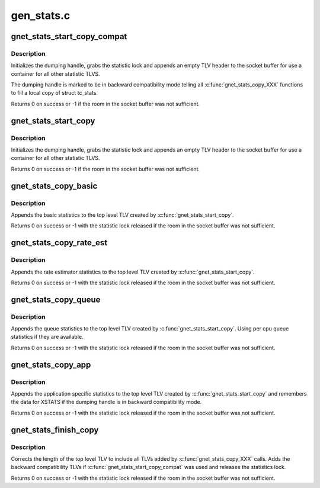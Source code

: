 .. -*- coding: utf-8; mode: rst -*-

===========
gen_stats.c
===========

.. _`gnet_stats_start_copy_compat`:

gnet_stats_start_copy_compat
============================

.. c:function:: int gnet_stats_start_copy_compat (struct sk_buff *skb, int type, int tc_stats_type, int xstats_type, spinlock_t *lock, struct gnet_dump *d)

    start dumping procedure in compatibility mode

    :param struct sk_buff \*skb:
        socket buffer to put statistics TLVs into

    :param int type:
        TLV type for top level statistic TLV

    :param int tc_stats_type:
        TLV type for backward compatibility struct tc_stats TLV

    :param int xstats_type:
        TLV type for backward compatibility xstats TLV

    :param spinlock_t \*lock:
        statistics lock

    :param struct gnet_dump \*d:
        dumping handle


.. _`gnet_stats_start_copy_compat.description`:

Description
-----------

Initializes the dumping handle, grabs the statistic lock and appends
an empty TLV header to the socket buffer for use a container for all
other statistic TLVS.

The dumping handle is marked to be in backward compatibility mode telling
all :c:func:`gnet_stats_copy_XXX` functions to fill a local copy of struct tc_stats.

Returns 0 on success or -1 if the room in the socket buffer was not sufficient.


.. _`gnet_stats_start_copy`:

gnet_stats_start_copy
=====================

.. c:function:: int gnet_stats_start_copy (struct sk_buff *skb, int type, spinlock_t *lock, struct gnet_dump *d)

    start dumping procedure in compatibility mode

    :param struct sk_buff \*skb:
        socket buffer to put statistics TLVs into

    :param int type:
        TLV type for top level statistic TLV

    :param spinlock_t \*lock:
        statistics lock

    :param struct gnet_dump \*d:
        dumping handle


.. _`gnet_stats_start_copy.description`:

Description
-----------

Initializes the dumping handle, grabs the statistic lock and appends
an empty TLV header to the socket buffer for use a container for all
other statistic TLVS.

Returns 0 on success or -1 if the room in the socket buffer was not sufficient.


.. _`gnet_stats_copy_basic`:

gnet_stats_copy_basic
=====================

.. c:function:: int gnet_stats_copy_basic (struct gnet_dump *d, struct gnet_stats_basic_cpu __percpu *cpu, struct gnet_stats_basic_packed *b)

    copy basic statistics into statistic TLV

    :param struct gnet_dump \*d:
        dumping handle

    :param struct gnet_stats_basic_cpu __percpu \*cpu:
        copy statistic per cpu

    :param struct gnet_stats_basic_packed \*b:
        basic statistics


.. _`gnet_stats_copy_basic.description`:

Description
-----------

Appends the basic statistics to the top level TLV created by
:c:func:`gnet_stats_start_copy`.

Returns 0 on success or -1 with the statistic lock released
if the room in the socket buffer was not sufficient.


.. _`gnet_stats_copy_rate_est`:

gnet_stats_copy_rate_est
========================

.. c:function:: int gnet_stats_copy_rate_est (struct gnet_dump *d, const struct gnet_stats_basic_packed *b, struct gnet_stats_rate_est64 *r)

    copy rate estimator statistics into statistics TLV

    :param struct gnet_dump \*d:
        dumping handle

    :param const struct gnet_stats_basic_packed \*b:
        basic statistics

    :param struct gnet_stats_rate_est64 \*r:
        rate estimator statistics


.. _`gnet_stats_copy_rate_est.description`:

Description
-----------

Appends the rate estimator statistics to the top level TLV created by
:c:func:`gnet_stats_start_copy`.

Returns 0 on success or -1 with the statistic lock released
if the room in the socket buffer was not sufficient.


.. _`gnet_stats_copy_queue`:

gnet_stats_copy_queue
=====================

.. c:function:: int gnet_stats_copy_queue (struct gnet_dump *d, struct gnet_stats_queue __percpu *cpu_q, struct gnet_stats_queue *q, __u32 qlen)

    copy queue statistics into statistics TLV

    :param struct gnet_dump \*d:
        dumping handle

    :param struct gnet_stats_queue __percpu \*cpu_q:
        per cpu queue statistics

    :param struct gnet_stats_queue \*q:
        queue statistics

    :param __u32 qlen:
        queue length statistics


.. _`gnet_stats_copy_queue.description`:

Description
-----------

Appends the queue statistics to the top level TLV created by
:c:func:`gnet_stats_start_copy`. Using per cpu queue statistics if
they are available.

Returns 0 on success or -1 with the statistic lock released
if the room in the socket buffer was not sufficient.


.. _`gnet_stats_copy_app`:

gnet_stats_copy_app
===================

.. c:function:: int gnet_stats_copy_app (struct gnet_dump *d, void *st, int len)

    copy application specific statistics into statistics TLV

    :param struct gnet_dump \*d:
        dumping handle

    :param void \*st:
        application specific statistics data

    :param int len:
        length of data


.. _`gnet_stats_copy_app.description`:

Description
-----------

Appends the application specific statistics to the top level TLV created by
:c:func:`gnet_stats_start_copy` and remembers the data for XSTATS if the dumping
handle is in backward compatibility mode.

Returns 0 on success or -1 with the statistic lock released
if the room in the socket buffer was not sufficient.


.. _`gnet_stats_finish_copy`:

gnet_stats_finish_copy
======================

.. c:function:: int gnet_stats_finish_copy (struct gnet_dump *d)

    finish dumping procedure

    :param struct gnet_dump \*d:
        dumping handle


.. _`gnet_stats_finish_copy.description`:

Description
-----------

Corrects the length of the top level TLV to include all TLVs added
by :c:func:`gnet_stats_copy_XXX` calls. Adds the backward compatibility TLVs
if :c:func:`gnet_stats_start_copy_compat` was used and releases the statistics
lock.

Returns 0 on success or -1 with the statistic lock released
if the room in the socket buffer was not sufficient.

